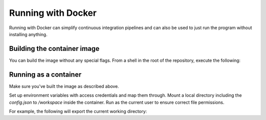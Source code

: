 Running with Docker
===================

Running with Docker can simplify continuous integration pipelines and can
also be used to just run the program without installing anything.


Building the container image
----------------------------

You can build the image without any special flags. From a shell in the root of
the repository, execute the following:

.. codeblock:: bash

    docker build -t onshape-to-robot .

Running as a container
----------------------

Make sure you've built the image as described above.

Set up environment variables with access credentials and map them through.
Mount a local directory including the `config.json` to `/workspace` inside
the container. Run as the current user to ensure correct file permissions.

For example, the following will export the current working directory:

.. codeblock:: bash

    docker run --rm -t \
        --volume="$(pwd):/workspace" \
        --user "$(id -u):$(id -g)" \
        --env=ONSHAPE_API="${ONSHAPE_API}" \
        --env=ONSHAPE_ACCESS_KEY="${ONSHAPE_ACCESS_KEY}" \
        --env=ONSHAPE_SECRET_KEY="${ONSHAPE_SECRET_KEY}" \
        onshape-to-robot
